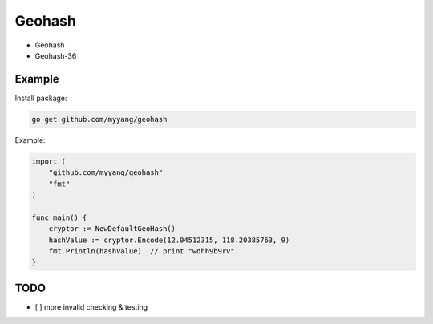 Geohash
=======

.. image:: https://travis-ci.org/myyang/geohash.svg?branch=master
    :target: https://travis-ci.org/myyang/geohash


* Geohash
* Geohash-36

Example
-------

Install package:

.. code:: shell 

    go get github.com/myyang/geohash


Example:

.. code:: golang

    import (
        "github.com/myyang/geohash"
        "fmt"
    )

    func main() {
        cryptor := NewDefaultGeoHash()
        hashValue := cryptor.Encode(12.04512315, 118.20385763, 9)
        fmt.Println(hashValue)  // print "wdhh9b9rv"
    }

TODO
----

* [ ] more invalid checking & testing
